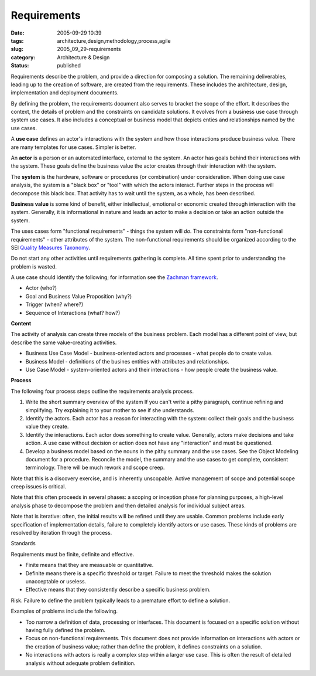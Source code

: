 Requirements
============

:date: 2005-09-29 10:39
:tags: architecture,design,methodology,process,agile
:slug: 2005_09_29-requirements
:category: Architecture & Design
:status: published





Requirements describe the problem, and provide a
direction for composing a solution.  The remaining deliverables, leading up to
the creation of software, are created from the requirements.    These includes
the architecture, design, implementation and deployment
documents.



By defining the problem, the
requirements document also serves to bracket the scope of the effort. It
describes the context, the details of problem and the constraints on candidate
solutions. It evolves from a business use case through system use cases. It also
includes a conceptual or business model that depicts enties and relationships
named by the use cases.



A **use case** 
defines an actor's interactions with the system and how those interactions
produce business value. There are many templates for use cases. Simpler is
better.



An **actor**  is
a person or an automated interface, external to the system.  An actor has goals
behind their interactions with the system.  These goals define the business
value the actor creates through their interaction with the
system.



The **system** 
is the hardware, software or procedures (or combination) under consideration. 
When doing use case analysis, the system is a "black box" or "tool" with which
the actors interact.  Further steps in the process will decompose this black
box.  That activity has to wait until the system, as a whole, has been
described.




**Business value**  is some kind of benefit, either
intellectual, emotional or economic created through interaction with the system.
Generally, it is informational in nature and leads an actor to make a decision
or take an action outside the
system.



The uses cases form "functional
requirements" - things the system will
*do*.
The constraints form "non-functional requirements" - other attributes of the
system. The non-functional requirements should be organized according to the SEI
`Quality Measures Taxonomy <http://www.sei.cmu.edu/str/taxonomies/view_qm.html>`_.



Do
not start any other activities until requirements gathering is complete. All
time spent prior to understanding the problem is
wasted.



A use case should identify the
following; for information see the `Zachman framework <http://www.zifa.com/>`_.

-   Actor (who?)

-   Goal and Business Value Proposition (why?)

-   Trigger (when? where?)

-   Sequence of Interactions (what? how?)



**Content** 



The
activity of analysis can create three models of the business problem.  Each
model has a different point of view, but describe the same value-creating
activities.

-   Business Use Case Model -
    business-oriented actors and processes - what people do to create
    value.

-   Business Model - definitions of the
    busines entities with attributes and relationships.

-   Use Case Model - system-oriented actors
    and their interactions - how people create the business
    value.



**Process** 



The
following four process steps outline the requirements analysis
process.

1.  Write the short summary overview of the system
    If you can't write a pithy paragraph, continue refining and simplifying. Try
    explaining it to your mother to see if she understands.

#.  Identify the actors. Each actor has a reason
    for interacting with the system: collect their goals and the business value they
    create.

#.  Identify the interactions. Each actor does
    something to create value. Generally, actors make decisions and take action. A
    use case without decision or action does not have any "interaction" and must be
    questioned.

#.  Develop a business model based on the nouns in
    the pithy summary and the use cases. See the Object Modeling document for a
    procedure. Reconcile the model, the summary and the use cases to get complete,
    consistent terminology. There will be much rework and scope
    creep.



Note that this is a discovery
exercise, and is inherently unscopable. Active management of scope and potential
scope creep issues is critical.



Note
that this often proceeds in several phases: a scoping or inception phase for
planning purposes, a high-level analysis phase to decompose the problem and then
detailed analysis for individual subject
areas.



Note that is iterative: often,
the initial results will be refined until they are usable.  Common problems
include early specification of implementation details, failure to completely
identify actors or use cases.  These kinds of problems are resolved by iteration
through the
process.

Standards



Requirements
must be finite, definite and effective.

-   Finite means that they are measuable or
    quantitative.

-   Definite means there is a specific
    threshold or target. Failure to meet the threshold makes the solution
    unacceptable or useless.

-   Effective means that they consistently
    describe a specific business
    problem.



Risk. Failure to
define the problem typically leads to a premature effort to define a
solution.



Examples of problems include
the following.

-   Too narrow a definition of data,
    processing or interfaces.  This document is focused on a specific solution
    without having fully defined the problem.

-   Focus on non-functional requirements. 
    This document does not provide information on interactions with actors or the
    creation of business value; rather than define the problem, it defines
    constraints on a solution.

-   No interactions with actors is really a
    complex step within a larger use case. This is often the result of detailed
    analysis without adequate problem definition.










